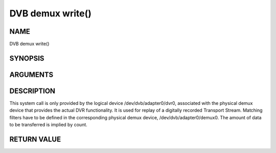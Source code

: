 .. -*- coding: utf-8; mode: rst -*-

.. _dmx_fwrite:

=================
DVB demux write()
=================

NAME
----

DVB demux write()

SYNOPSIS
--------

.. c:function:: ssize_t write(int fd, const void *buf, size_t count)


ARGUMENTS
---------

.. flat-table::
    :header-rows:  0
    :stub-columns: 0


    -  .. row 1

       -  int fd

       -  File descriptor returned by a previous call to open().

    -  .. row 2

       -  void \*buf

       -  Pointer to the buffer containing the Transport Stream.

    -  .. row 3

       -  size_t count

       -  Size of buf.


DESCRIPTION
-----------

This system call is only provided by the logical device
/dev/dvb/adapter0/dvr0, associated with the physical demux device that
provides the actual DVR functionality. It is used for replay of a
digitally recorded Transport Stream. Matching filters have to be defined
in the corresponding physical demux device, /dev/dvb/adapter0/demux0.
The amount of data to be transferred is implied by count.


RETURN VALUE
------------

.. flat-table::
    :header-rows:  0
    :stub-columns: 0


    -  .. row 1

       -  ``EWOULDBLOCK``

       -  No data was written. This might happen if O_NONBLOCK was
	  specified and there is no more buffer space available (if
	  O_NONBLOCK is not specified the function will block until buffer
	  space is available).

    -  .. row 2

       -  ``EBUSY``

       -  This error code indicates that there are conflicting requests. The
	  corresponding demux device is setup to receive data from the
	  front- end. Make sure that these filters are stopped and that the
	  filters with input set to DMX_IN_DVR are started.

    -  .. row 3

       -  ``EBADF``

       -  fd is not a valid open file descriptor.
